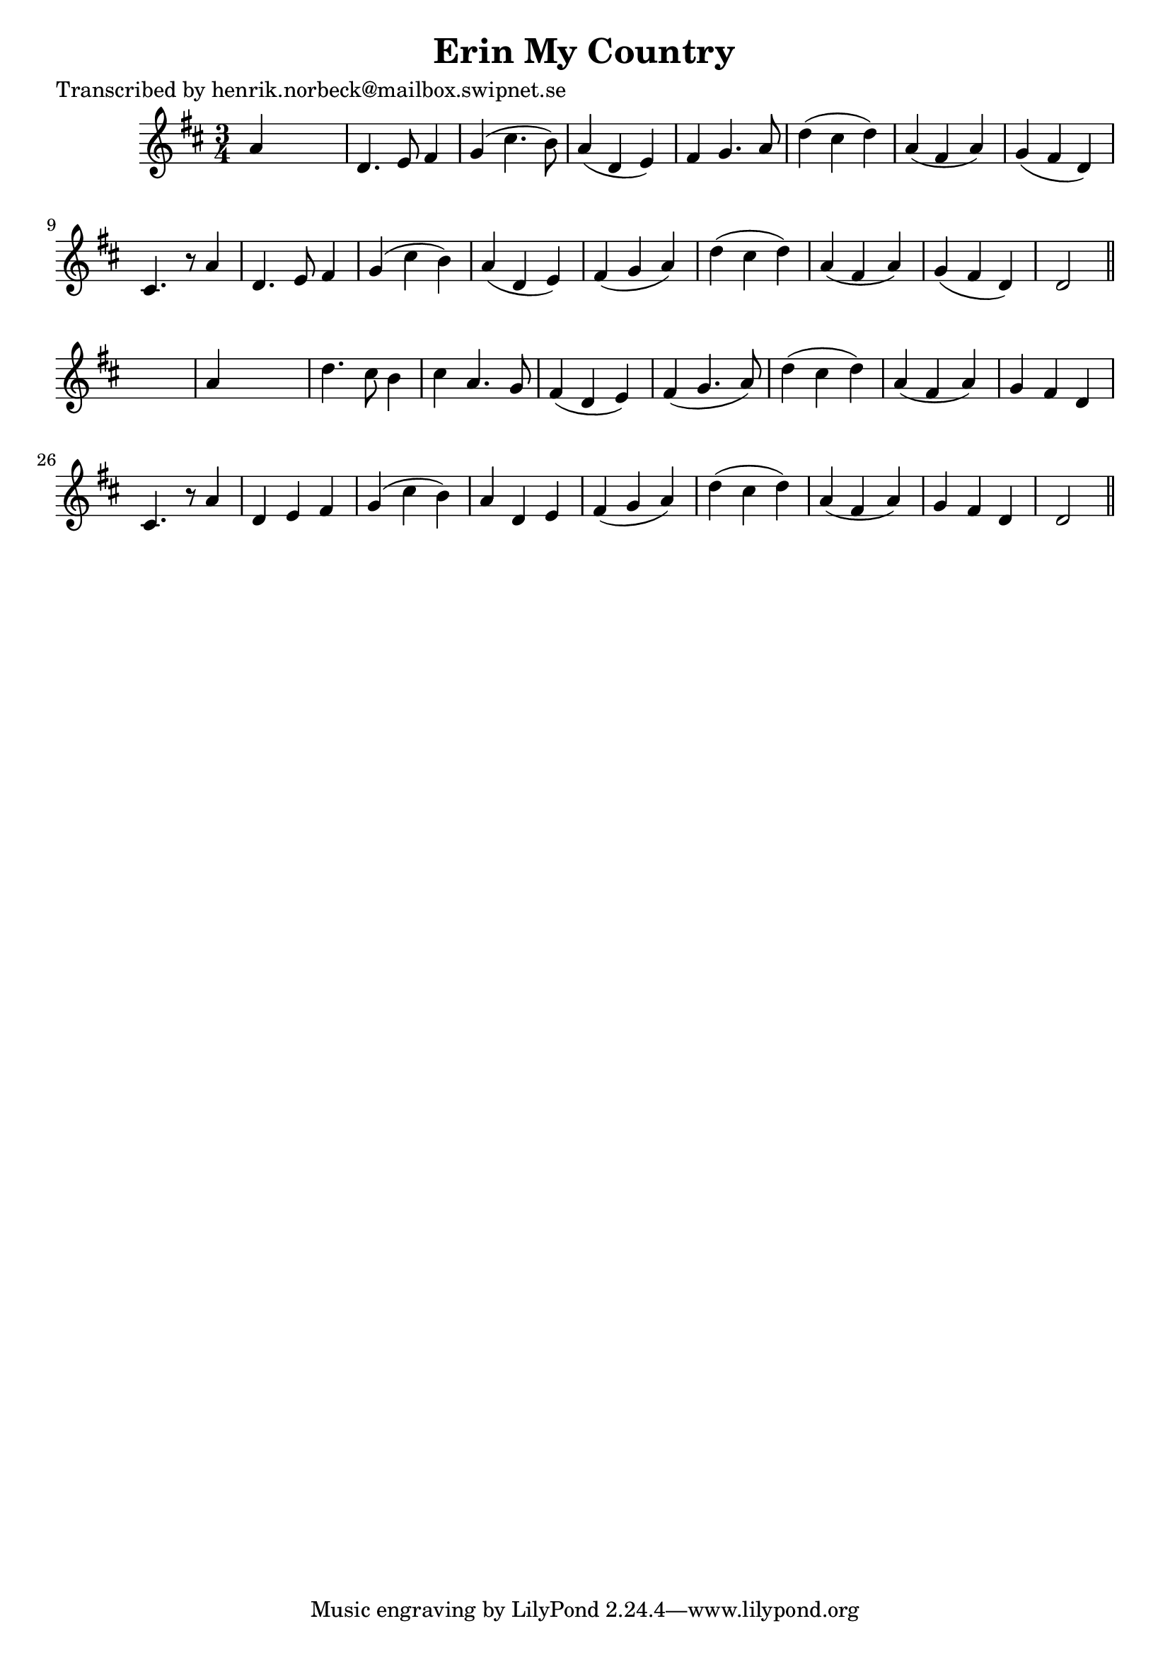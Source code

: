 
\version "2.16.2"
% automatically converted by musicxml2ly from xml/0124_hn.xml

%% additional definitions required by the score:
\language "english"


\header {
    poet = "Transcribed by henrik.norbeck@mailbox.swipnet.se"
    encoder = "abc2xml version 63"
    encodingdate = "2015-01-25"
    title = "Erin My Country"
    }

\layout {
    \context { \Score
        autoBeaming = ##f
        }
    }
PartPOneVoiceOne =  \relative a' {
    \key d \major \time 3/4 a4 s2 | % 2
    d,4. e8 fs4 | % 3
    g4 ( cs4. b8 ) | % 4
    a4 ( d,4 e4 ) | % 5
    fs4 g4. a8 | % 6
    d4 ( cs4 d4 ) | % 7
    a4 ( fs4 a4 ) | % 8
    g4 ( fs4 d4 ) | % 9
    cs4. r8 a'4 | \barNumberCheck #10
    d,4. e8 fs4 | % 11
    g4 ( cs4 b4 ) | % 12
    a4 ( d,4 e4 ) | % 13
    fs4 ( g4 a4 ) | % 14
    d4 ( cs4 d4 ) | % 15
    a4 ( fs4 a4 ) | % 16
    g4 ( fs4 d4 ) | % 17
    d2 \bar "||"
    s4 | % 18
    a'4 s2 | % 19
    d4. cs8 b4 | \barNumberCheck #20
    cs4 a4. g8 | % 21
    fs4 ( d4 e4 ) | % 22
    fs4 ( g4. a8 ) | % 23
    d4 ( cs4 d4 ) | % 24
    a4 ( fs4 a4 ) | % 25
    g4 fs4 d4 | % 26
    cs4. r8 a'4 | % 27
    d,4 e4 fs4 | % 28
    g4 ( cs4 b4 ) | % 29
    a4 d,4 e4 | \barNumberCheck #30
    fs4 ( g4 a4 ) | % 31
    d4 ( cs4 d4 ) | % 32
    a4 ( fs4 a4 ) | % 33
    g4 fs4 d4 | % 34
    d2 \bar "||"
    }


% The score definition
\score {
    <<
        \new Staff <<
            \context Staff << 
                \context Voice = "PartPOneVoiceOne" { \PartPOneVoiceOne }
                >>
            >>
        
        >>
    \layout {}
    % To create MIDI output, uncomment the following line:
    %  \midi {}
    }

